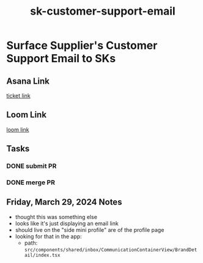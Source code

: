 :PROPERTIES:
:ID:       3f3de289-f096-491a-8898-01b98bbbe8b3
:END:
#+title: sk-customer-support-email
#+filetags: :asana-ticket:
* Surface Supplier's Customer Support Email to SKs

** Asana Link
[[https://app.asana.com/0/1199696369468912/1206954418668863][ticket link]]

** Loom Link
[[][loom link]]

** Tasks
*** DONE submit PR
*** DONE merge PR

** Friday, March 29, 2024 Notes
 - thought this was something else
 - looks like it's just displaying an email link
 - should live on the "side mini profile" are of the profile page
 - looking for that in the app:
   - path: ~src/components/shared/inbox/CommunicationContainerView/BrandDetail/index.tsx~

